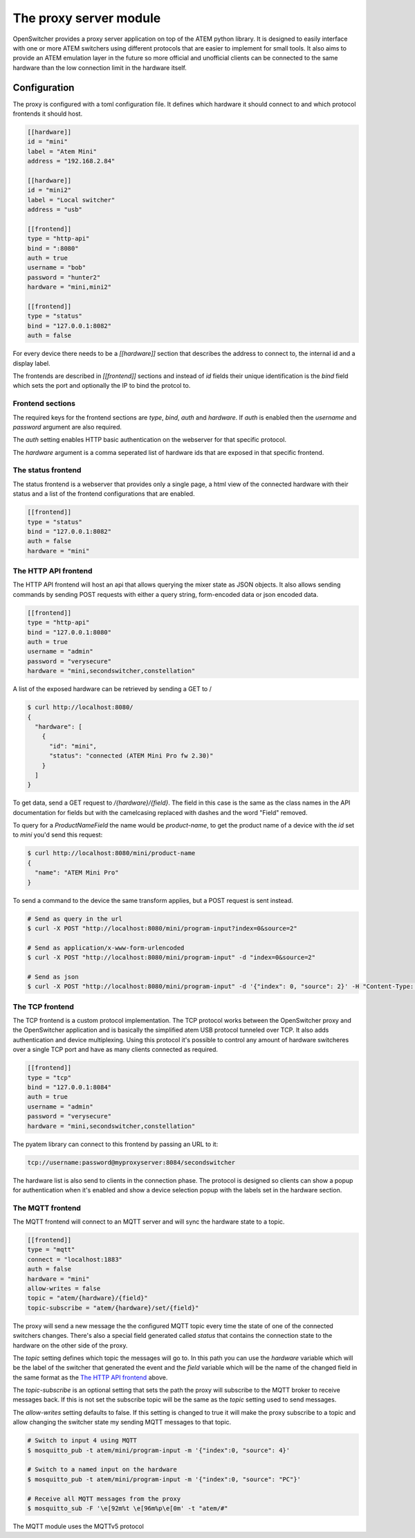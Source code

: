 The proxy server module
=======================

OpenSwitcher provides a proxy server application on top of the ATEM python library. It is designed to easily
interface with one or more ATEM switchers using different protocols that are easier to implement for small
tools. It also aims to provide an ATEM emulation layer in the future so more official and unofficial clients
can be connected to the same hardware than the low connection limit in the hardware itself.

Configuration
-------------

The proxy is configured with a toml configuration file. It defines which hardware it should connect to and which
protocol frontends it should host.

.. code-block:: toml

    [[hardware]]
    id = "mini"
    label = "Atem Mini"
    address = "192.168.2.84"

    [[hardware]]
    id = "mini2"
    label = "Local switcher"
    address = "usb"

    [[frontend]]
    type = "http-api"
    bind = ":8080"
    auth = true
    username = "bob"
    password = "hunter2"
    hardware = "mini,mini2"

    [[frontend]]
    type = "status"
    bind = "127.0.0.1:8082"
    auth = false


For every device there needs to be a `[[hardware]]` section that describes the address to connect to, the internal
id and a display label.

The frontends are described in `[[frontend]]` sections and instead of `id` fields their unique identification is
the `bind` field which sets the port and optionally the IP to bind the protcol to.

Frontend sections
^^^^^^^^^^^^^^^^^

The required keys for the frontend sections are `type`, `bind`, `auth` and `hardware`. If `auth` is enabled then
the `username` and `password` argument are also required.

The `auth` setting enables HTTP basic authentication on the webserver for that specific protocol.

The `hardware` argument is a comma seperated list of hardware ids that are exposed in that specific frontend.

The status frontend
^^^^^^^^^^^^^^^^^^^

The status frontend is a webserver that provides only a single page, a html view of the connected hardware with their
status and a list of the frontend configurations that are enabled.

.. image:: images/proxy-status.png
   :width: 600
   :alt: Screenshot of the webpage generated by the status frontend

.. code-block:: toml

    [[frontend]]
    type = "status"
    bind = "127.0.0.1:8082"
    auth = false
    hardware = "mini"


The HTTP API frontend
^^^^^^^^^^^^^^^^^^^^^

The HTTP API frontend will host an api that allows querying the mixer state as JSON objects. It also allows sending
commands by sending POST requests with either a query string, form-encoded data or json encoded data.

.. code-block:: toml

    [[frontend]]
    type = "http-api"
    bind = "127.0.0.1:8080"
    auth = true
    username = "admin"
    password = "verysecure"
    hardware = "mini,secondswitcher,constellation"


A list of the exposed hardware can be retrieved by sending a GET to /

.. code-block:: shell-session

    $ curl http://localhost:8080/
    {
      "hardware": [
        {
          "id": "mini",
          "status": "connected (ATEM Mini Pro fw 2.30)"
        }
      ]
    }

To get data, send a GET request to `/{hardware}/{field}`. The field in this case is the same as the class names
in the API documentation for fields but with the camelcasing replaced with dashes and the word "Field" removed.

To query for a `ProductNameField` the name would be `product-name`, to get the product name of a device with
the `id` set to `mini` you'd send this request:

.. code-block:: shell-session

    $ curl http://localhost:8080/mini/product-name
    {
      "name": "ATEM Mini Pro"
    }


To send a command to the device the same transform applies, but a POST request is sent instead.

.. code-block:: shell-session

   # Send as query in the url
   $ curl -X POST "http://localhost:8080/mini/program-input?index=0&source=2"

   # Send as application/x-www-form-urlencoded
   $ curl -X POST "http://localhost:8080/mini/program-input" -d "index=0&source=2"

   # Send as json
   $ curl -X POST "http://localhost:8080/mini/program-input" -d '{"index": 0, "source": 2}' -H "Content-Type: application/json"

The TCP frontend
^^^^^^^^^^^^^^^^

The TCP frontend is a custom protocol implementation. The TCP protocol works between the OpenSwitcher proxy and the OpenSwitcher
application and is basically the simplified atem USB protocol tunneled over TCP. It also adds authentication and device
multiplexing. Using this protocol it's possible to control any amount of hardware switcheres over a single TCP port and
have as many clients connected as required.

.. code-block:: toml

    [[frontend]]
    type = "tcp"
    bind = "127.0.0.1:8084"
    auth = true
    username = "admin"
    password = "verysecure"
    hardware = "mini,secondswitcher,constellation"

The pyatem library can connect to this frontend by passing an URL to it:

.. code-block:: url

    tcp://username:password@myproxyserver:8084/secondswitcher

The hardware list is also send to clients in the connection phase. The protocol is designed so clients can show
a popup for authentication when it's enabled and show a device selection popup with the labels set in the hardware
section.

The MQTT frontend
^^^^^^^^^^^^^^^^^

The MQTT frontend will connect to an MQTT server and will sync the hardware state to a topic.


.. code-block:: toml

    [[frontend]]
    type = "mqtt"
    connect = "localhost:1883"
    auth = false
    hardware = "mini"
    allow-writes = false
    topic = "atem/{hardware}/{field}"
    topic-subscribe = "atem/{hardware}/set/{field}"

The proxy will send a new message the the configured MQTT topic every time the state of one of the connected
switchers changes. There's also a special field generated called `status` that contains the connection state
to the hardware on the other side of the proxy.

The `topic` setting defines which topic the messages will go to. In this path you can use the `hardware` variable which
will be the label of the switcher that generated the event and the `field` variable which will be the name of the
changed field in the same format as the `The HTTP API frontend`_ above.

The `topic-subscribe` is an optional setting that sets the path the proxy will subscribe to the MQTT broker to receive
messages back. If this is not set the subscribe topic will be the same as the `topic` setting used to send messages.

The `allow-writes` setting defaults to false. If this setting is changed to true it will make the proxy subscribe to
a topic and allow changing the switcher state my sending MQTT messages to that topic.

.. code-block:: shell-session

   # Switch to input 4 using MQTT
   $ mosquitto_pub -t atem/mini/program-input -m '{"index":0, "source": 4}'

   # Switch to a named input on the hardware
   $ mosquitto_pub -t atem/mini/program-input -m '{"index":0, "source": "PC"}'

   # Receive all MQTT messages from the proxy
   $ mosquitto_sub -F '\e[92m%t \e[96m%p\e[0m' -t "atem/#"

The MQTT module uses the MQTTv5 protocol